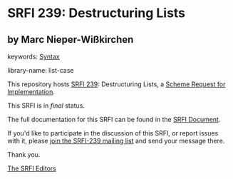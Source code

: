 
* SRFI 239: Destructuring Lists

** by Marc Nieper-Wißkirchen



keywords: [[https://srfi.schemers.org/?keywords=syntax][Syntax]]

library-name: list-case

This repository hosts [[https://srfi.schemers.org/srfi-239/][SRFI 239]]: Destructuring Lists, a [[https://srfi.schemers.org/][Scheme Request for Implementation]].

This SRFI is in /final/ status.

The full documentation for this SRFI can be found in the [[https://srfi.schemers.org/srfi-239/srfi-239.html][SRFI Document]].

If you'd like to participate in the discussion of this SRFI, or report issues with it, please [[https://srfi.schemers.org/srfi-239/][join the SRFI-239 mailing list]] and send your message there.

Thank you.

[[mailto:srfi-editors@srfi.schemers.org][The SRFI Editors]]
